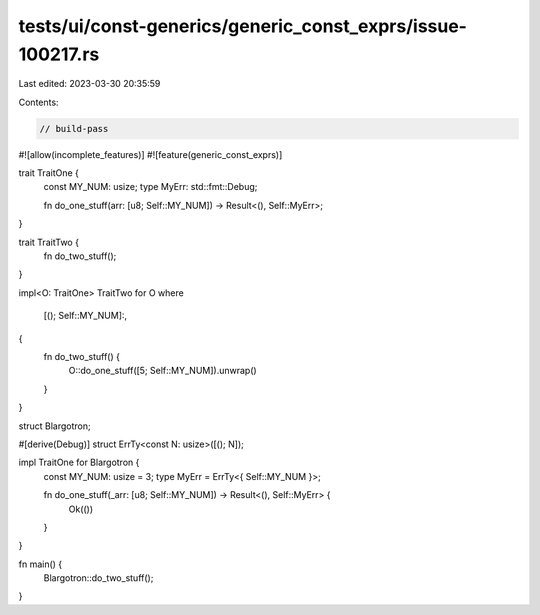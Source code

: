 tests/ui/const-generics/generic_const_exprs/issue-100217.rs
===========================================================

Last edited: 2023-03-30 20:35:59

Contents:

.. code-block:: rs

    // build-pass

#![allow(incomplete_features)]
#![feature(generic_const_exprs)]

trait TraitOne {
    const MY_NUM: usize;
    type MyErr: std::fmt::Debug;

    fn do_one_stuff(arr: [u8; Self::MY_NUM]) -> Result<(), Self::MyErr>;
}

trait TraitTwo {
    fn do_two_stuff();
}

impl<O: TraitOne> TraitTwo for O
where
    [(); Self::MY_NUM]:,
{
    fn do_two_stuff() {
        O::do_one_stuff([5; Self::MY_NUM]).unwrap()
    }
}

struct Blargotron;

#[derive(Debug)]
struct ErrTy<const N: usize>([(); N]);

impl TraitOne for Blargotron {
    const MY_NUM: usize = 3;
    type MyErr = ErrTy<{ Self::MY_NUM }>;

    fn do_one_stuff(_arr: [u8; Self::MY_NUM]) -> Result<(), Self::MyErr> {
        Ok(())
    }
}

fn main() {
    Blargotron::do_two_stuff();
}


